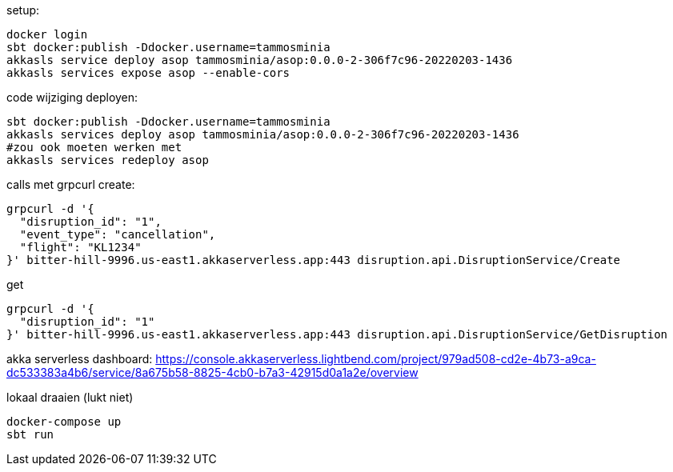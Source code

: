 setup:
```
docker login
sbt docker:publish -Ddocker.username=tammosminia
akkasls service deploy asop tammosminia/asop:0.0.0-2-306f7c96-20220203-1436
akkasls services expose asop --enable-cors
```

code wijziging deployen:
```
sbt docker:publish -Ddocker.username=tammosminia
akkasls services deploy asop tammosminia/asop:0.0.0-2-306f7c96-20220203-1436
#zou ook moeten werken met
akkasls services redeploy asop
```

calls met grpcurl
create:
```
grpcurl -d '{
  "disruption_id": "1",
  "event_type": "cancellation",
  "flight": "KL1234"
}' bitter-hill-9996.us-east1.akkaserverless.app:443 disruption.api.DisruptionService/Create
```

get
```
grpcurl -d '{
  "disruption_id": "1"
}' bitter-hill-9996.us-east1.akkaserverless.app:443 disruption.api.DisruptionService/GetDisruption
```

akka serverless dashboard: https://console.akkaserverless.lightbend.com/project/979ad508-cd2e-4b73-a9ca-dc533383a4b6/service/8a675b58-8825-4cb0-b7a3-42915d0a1a2e/overview


lokaal draaien (lukt niet)
```
docker-compose up
sbt run
```
